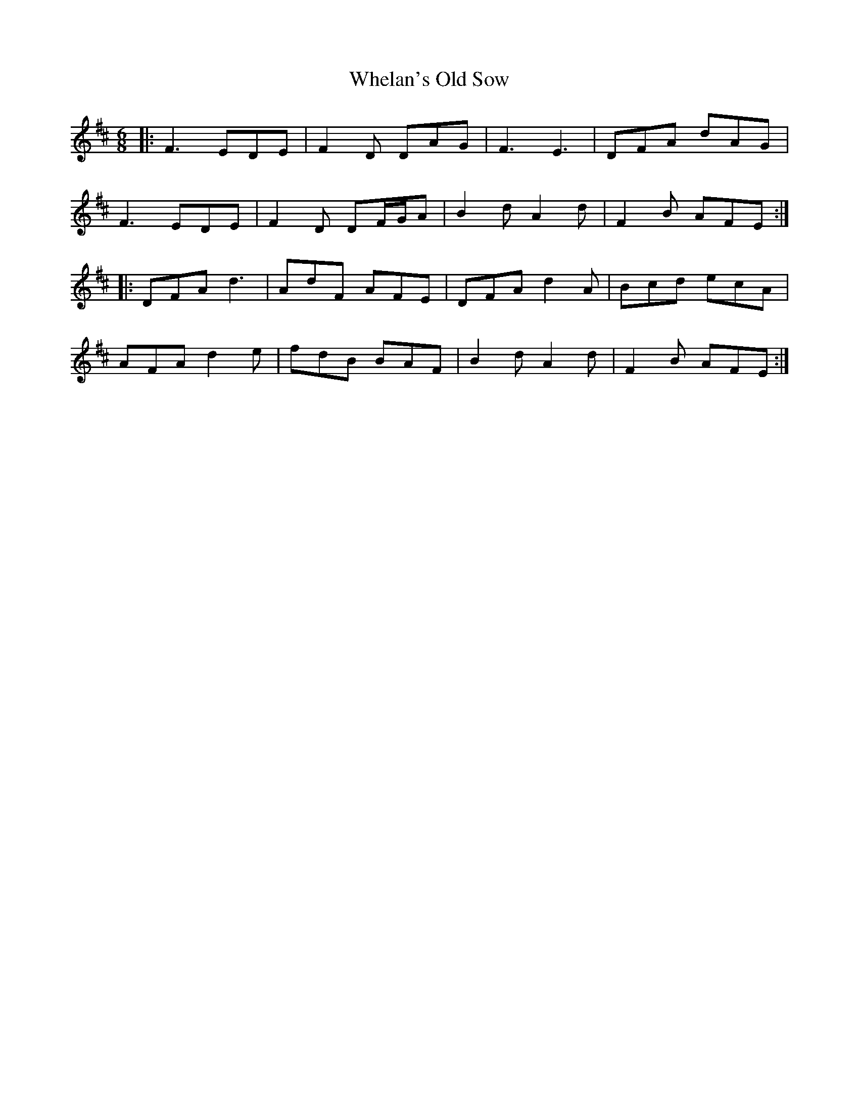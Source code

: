 X: 42540
T: Whelan's Old Sow
R: jig
M: 6/8
K: Dmajor
|:F3 EDE|F2D DAG|F3 E3|DFA dAG|
F3 EDE|F2D DF/G/A|B2dA2d|F2B AFE:|
|:DFA d3|AdF AFE|DFA d2A|Bcd ecA|
AFA d2e|fdB BAF|B2d A2d|F2B AFE:|

